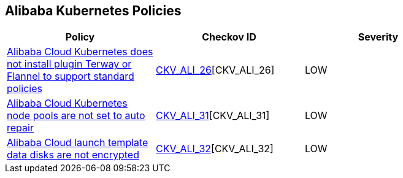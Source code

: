 == Alibaba Kubernetes Policies

[width=85%]
[cols="1,1,1"]
|===
|Policy|Checkov ID| Severity

|xref:ensure-alibaba-cloud-kubernetes-installs-plugin-terway-or-flannel-to-support-standard-policies.adoc[Alibaba Cloud Kubernetes does not install plugin Terway or Flannel to support standard policies]
| https://github.com/bridgecrewio/checkov/tree/master/checkov/terraform/checks/resource/alicloud/K8sEnableNetworkPolicies.py[CKV_ALI_26][CKV_ALI_26]
|LOW

|xref:ensure-alibaba-cloud-kubernetes-node-pools-are-set-to-auto-repair.adoc[Alibaba Cloud Kubernetes node pools are not set to auto repair]
| https://github.com/bridgecrewio/checkov/tree/master/checkov/terraform/checks/resource/alicloud/K8sNodePoolAutoRepair.py[CKV_ALI_31][CKV_ALI_31]
|LOW

|xref:ensure-alibaba-cloud-launch-template-data-disks-are-encrypted.adoc[Alibaba Cloud launch template data disks are not encrypted]
| https://github.com/bridgecrewio/checkov/tree/master/checkov/terraform/checks/resource/alicloud/LaunchTemplateDisksAreEncrypted.py[CKV_ALI_32][CKV_ALI_32]
|LOW

|===
